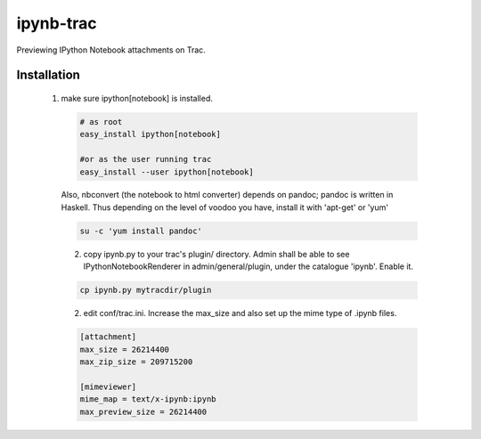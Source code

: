 ipynb-trac
=========

Previewing IPython Notebook attachments on Trac.

Installation
------------

  1. make sure ipython[notebook] is installed.

    .. code::

        # as root 
        easy_install ipython[notebook]

        #or as the user running trac
        easy_install --user ipython[notebook]
        
    Also, nbconvert (the notebook to html converter) depends on pandoc;
    pandoc is written in Haskell. Thus depending on the level of voodoo
    you have, install it with 'apt-get' or 'yum'

    .. code::

        su -c 'yum install pandoc'

    2. copy ipynb.py to your trac's plugin/ directory. 
       Admin shall be able to see IPythonNotebookRenderer in 
       admin/general/plugin, under the catalogue 'ipynb'. 
       Enable it.

    .. code::

        cp ipynb.py mytracdir/plugin

    2. edit conf/trac.ini. 
       Increase the max_size and also set up the mime type of .ipynb files.

    .. code:: ini

        [attachment]
        max_size = 26214400
        max_zip_size = 209715200

        [mimeviewer]
        mime_map = text/x-ipynb:ipynb
        max_preview_size = 26214400


